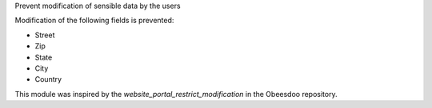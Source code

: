Prevent modification of sensible data by the users

Modification of the following fields is prevented:

* Street
* Zip
* State
* City
* Country

This module was inspired by the `website_portal_restrict_modification` in the Obeesdoo repository.
